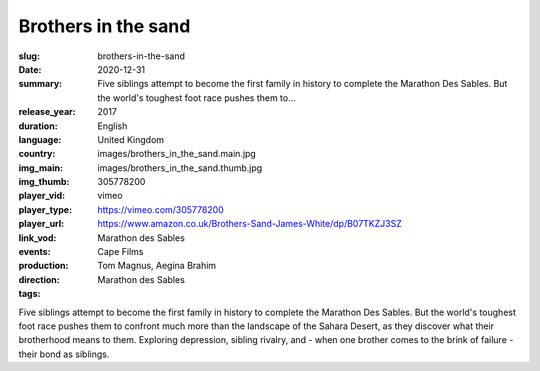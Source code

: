 Brothers in the sand
####################

:slug: brothers-in-the-sand
:date: 2020-12-31
:summary: Five siblings attempt to become the first family in history to complete the Marathon Des Sables. But the world's toughest foot race pushes them to...
:release_year: 2017
:duration: 
:language: English
:country: United Kingdom
:img_main: images/brothers_in_the_sand.main.jpg
:img_thumb: images/brothers_in_the_sand.thumb.jpg
:player_vid: 305778200
:player_type: vimeo
:player_url: https://vimeo.com/305778200
:link_vod: https://www.amazon.co.uk/Brothers-Sand-James-White/dp/B07TKZJ3SZ
:events: Marathon des Sables
:production: Cape Films
:direction: Tom Magnus, Aegina Brahim
:tags: Marathon des Sables

Five siblings attempt to become the first family in history to complete the Marathon Des Sables. But the world's toughest foot race pushes them to confront much more than the landscape of the Sahara Desert, as they discover what their brotherhood means to them. Exploring depression, sibling rivalry, and - when one brother comes to the brink of failure - their bond as siblings.
